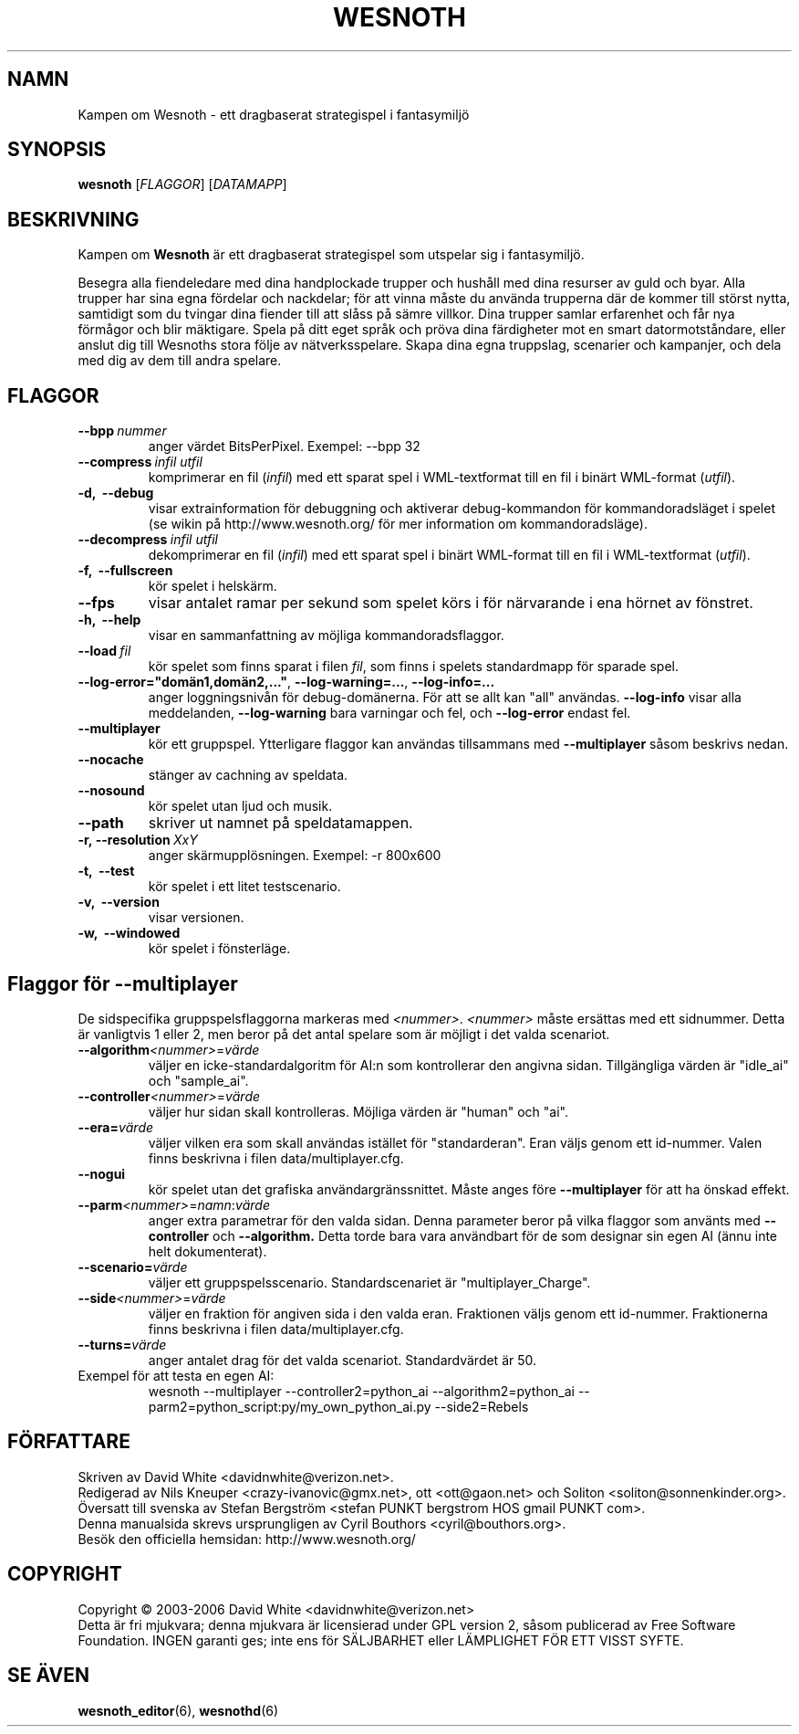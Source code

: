 .\" This program is free software; you can redistribute it and/or modify
.\" it under the terms of the GNU General Public License as published by
.\" the Free Software Foundation; either version 2 of the License, or
.\" (at your option) any later version.
.\"
.\" This program is distributed in the hope that it will be useful,
.\" but WITHOUT ANY WARRANTY; without even the implied warranty of
.\" MERCHANTABILITY or FITNESS FOR A PARTICULAR PURPOSE.  See the
.\" GNU General Public License for more details.
.\"
.\" You should have received a copy of the GNU General Public License
.\" along with this program; if not, write to the Free Software
.\" Foundation, Inc., 51 Franklin Street, Fifth Floor, Boston, MA  02110-1301  USA
.\"
.
.TH WESNOTH 6 "2006" "wesnoth" "Kampen om Wesnoth"
.
.SH NAMN
Kampen om Wesnoth \- ett dragbaserat strategispel i fantasymilj\[:o]
.
.SH SYNOPSIS
.B wesnoth
[\fIFLAGGOR\fR]
[\fIDATAMAPP\fR]
.
.SH BESKRIVNING
.
Kampen om
.B Wesnoth
\[:a]r ett dragbaserat strategispel som utspelar sig i fantasymilj\[:o].

Besegra alla fiendeledare med dina handplockade trupper och hush\[oa]ll med
dina resurser av guld och byar. Alla trupper har sina egna f\[:o]rdelar och
nackdelar; f\[:o]r att vinna m\[oa]ste du anv\[:a]nda trupperna d\[:a]r de kommer till
st\[:o]rst nytta, samtidigt som du tvingar dina fiender till att sl\[oa]ss p\[oa] s\[:a]mre
villkor. Dina trupper samlar erfarenhet och f\[oa]r nya f\[:o]rm\[oa]gor och blir
m\[:a]ktigare. Spela p\[oa] ditt eget spr\[oa]k och pr\[:o]va dina f\[:a]rdigheter mot en smart 
datormotst\[oa]ndare, eller anslut dig till Wesnoths stora f\[:o]lje av 
n\[:a]tverksspelare. Skapa dina egna truppslag, scenarier och kampanjer, och 
dela med dig av dem till andra spelare.
.
.SH FLAGGOR
.
.TP
.BI --bpp \ nummer
anger v\[:a]rdet BitsPerPixel. Exempel: --bpp 32
.
.TP
.BI --compress \ infil \  utfil
komprimerar en fil (\fIinfil\fR) med ett sparat spel i WML-textformat till 
en fil i bin\[:a]rt WML-format (\fIutfil\fR).
.TP
.B -d, \ --debug
visar extrainformation f\[:o]r debuggning och aktiverar 
debug-kommandon f\[:o]r kommandoradsl\[:a]get i spelet (se wikin p\[oa] 
http://www.wesnoth.org/ f\[:o]r mer information om kommandoradsl\[:a]ge).
.TP
.BI --decompress \ infil \  utfil
dekomprimerar en fil (\fIinfil\fR) med ett sparat spel i bin\[:a]rt WML-format 
till en fil i WML-textformat (\fIutfil\fR).
.TP
.B -f, \ --fullscreen
k\[:o]r spelet i helsk\[:a]rm.
.TP
.B --fps
visar antalet ramar per sekund som spelet k\[:o]rs i f\[:o]r n\[:a]rvarande i 
ena h\[:o]rnet av f\[:o]nstret.
.TP
.B -h, \ --help
visar en sammanfattning av m\[:o]jliga kommandoradsflaggor.
.TP
.BI --load \ fil
k\[:o]r spelet som finns sparat i filen \fIfil\fR, som finns i spelets 
standardmapp 
f\[:o]r sparade spel.
.TP
.BR --log-error="dom\[:a]n1,dom\[:a]n2,..." , \ --log-warning=... , \ --log-info=...
anger loggningsniv\[oa]n f\[:o]r debug-dom\[:a]nerna. F\[:o]r att se allt kan "all" 
anv\[:a]ndas.
.B --log-info
visar alla meddelanden,
.B --log-warning
bara varningar och fel, och 
.B --log-error
endast fel.
.TP
.B --multiplayer
k\[:o]r ett gruppspel. Ytterligare flaggor kan anv\[:a]ndas tillsammans med
.B --multiplayer
s\[oa]som beskrivs nedan.
.TP
.B --nocache
st\[:a]nger av cachning av speldata.
.TP
.B --nosound
k\[:o]r spelet utan ljud och musik.
.TP
.BR --path
skriver ut namnet p\[oa] speldatamappen.
.TP
.BI -r,\ --resolution \ XxY
anger sk\[:a]rmuppl\[:o]sningen. Exempel: -r 800x600
.TP
.B -t, \ --test
k\[:o]r spelet i ett litet testscenario.
.TP
.B -v, \ --version
visar versionen.
.TP
.B -w, \ --windowed
k\[:o]r spelet i f\[:o]nsterl\[:a]ge.
.
.SH Flaggor f\[:o]r --multiplayer
.
De sidspecifika gruppspelsflaggorna markeras med \fI<nummer>\fR. 
\fI<nummer>\fR m\[oa]ste ers\[:a]ttas med ett sidnummer. Detta \[:a]r vanligtvis 1 
eller 2, men beror p\[oa] det antal spelare som \[:a]r m\[:o]jligt i det valda 
scenariot.
.TP
.B --algorithm\fI<nummer>\fR=\fIv\[:a]rde\fR
v\[:a]ljer en icke-standardalgoritm f\[:o]r AI:n som kontrollerar den angivna 
sidan. Tillg\[:a]ngliga v\[:a]rden \[:a]r "idle_ai" och "sample_ai".
.TP
.B --controller\fI<nummer>\fR=\fIv\[:a]rde\fR
v\[:a]ljer hur sidan skall kontrolleras. M\[:o]jliga v\[:a]rden \[:a]r "human" och "ai".
.TP
.B --era=\fIv\[:a]rde\fR
v\[:a]ljer vilken era som skall anv\[:a]ndas ist\[:a]llet f\[:o]r "standarderan". Eran 
v\[:a]ljs genom ett id-nummer. Valen finns beskrivna i filen 
data/multiplayer.cfg. 
.TP
.B --nogui
k\[:o]r spelet utan det grafiska anv\[:a]ndargr\[:a]nssnittet. M\[oa]ste anges f\[:o]re
.B --multiplayer
f\[:o]r att ha \[:o]nskad effekt.
.TP
.B --parm\fI<nummer>\fR=\fInamn\fR:\fIv\[:a]rde\fR
anger extra parametrar f\[:o]r den valda sidan. Denna parameter beror p\[oa] vilka 
flaggor som anv\[:a]nts med
.B --controller 
och
.B --algorithm.
Detta torde bara vara anv\[:a]ndbart f\[:o]r de som designar sin egen AI (\[:a]nnu 
inte helt dokumenterat).
.TP
.B --scenario=\fIv\[:a]rde\fR
v\[:a]ljer ett gruppspelsscenario. Standardscenariet \[:a]r "multiplayer_Charge".
.TP
.B --side\fI<nummer>\fR=\fIv\[:a]rde\fR
v\[:a]ljer en fraktion f\[:o]r angiven sida i den valda eran. Fraktionen v\[:a]ljs 
genom ett id-nummer. Fraktionerna finns beskrivna i filen 
data/multiplayer.cfg.
.TP
.B --turns=\fIv\[:a]rde\fR
anger antalet drag f\[:o]r det valda scenariot. Standardv\[:a]rdet \[:a]r 50.
.TP
Exempel f\[:o]r att testa en egen AI:
wesnoth --multiplayer --controller2=python_ai --algorithm2=python_ai 
--parm2=python_script:py/my_own_python_ai.py --side2=Rebels
.
.SH F\[:O]RFATTARE
Skriven av David White <davidnwhite@verizon.net>.
.br
Redigerad av Nils Kneuper <crazy-ivanovic@gmx.net>, ott <ott@gaon.net> 
och Soliton <soliton@sonnenkinder.org>.
.br
\[:O]versatt till svenska av Stefan Bergstr\[:o]m <stefan PUNKT bergstrom HOS 
gmail PUNKT com>. 
.br
Denna manualsida skrevs ursprungligen av Cyril Bouthors <cyril@bouthors.org>.
.br
Bes\[:o]k den officiella hemsidan: http://www.wesnoth.org/
.
.SH COPYRIGHT
Copyright \(co 2003-2006 David White <davidnwhite@verizon.net>
.br
Detta \[:a]r fri mjukvara; denna mjukvara \[:a]r licensierad under GPL version 2, 
s\[oa]som publicerad av Free Software Foundation. INGEN garanti ges; inte ens 
f\[:o]r S\[:A]LJBARHET eller L\[:A]MPLIGHET F\[:O]R ETT VISST SYFTE.
.
.SH SE \[:A]VEN
.BR wesnoth_editor (6),
.BR wesnothd (6)
